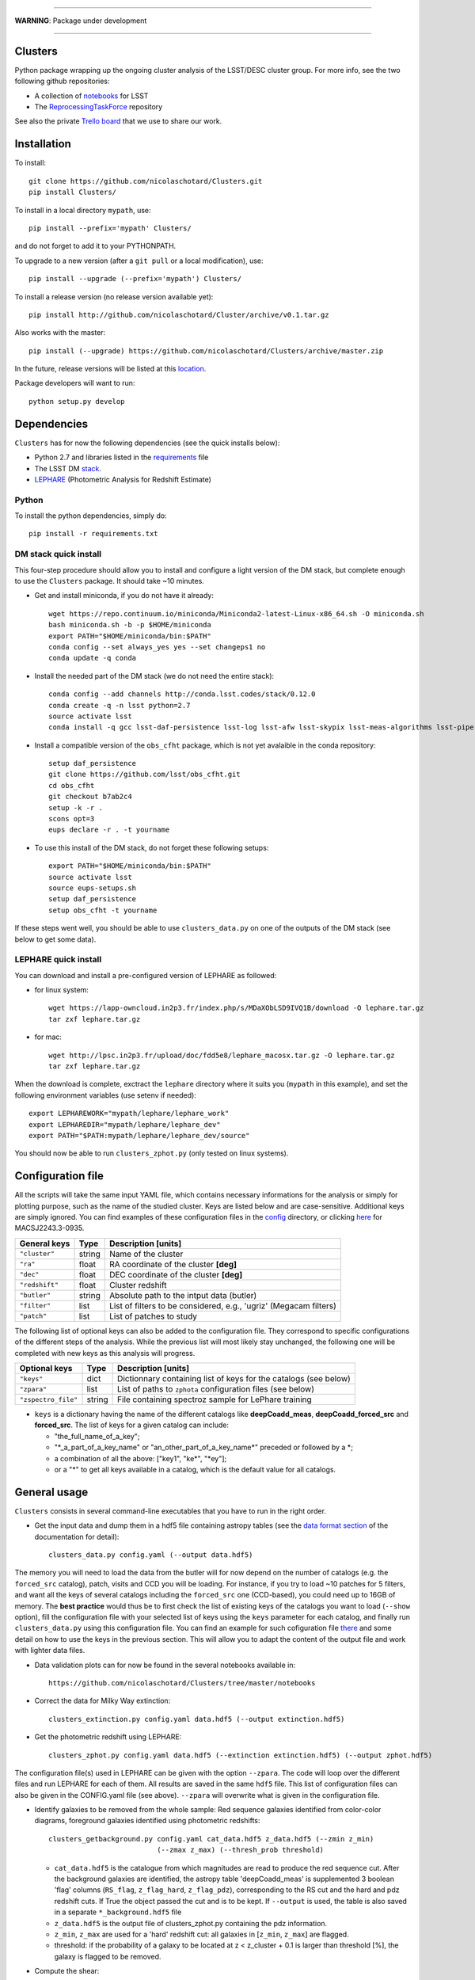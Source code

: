 .. image:: https://readthedocs.org/projects/clusters/badge/?version=latest
   :target: http://clusters.readthedocs.io/en/latest/?badge=latest
   :alt: Documentation Status

.. image:: https://landscape.io/github/nicolaschotard/Clusters/master/landscape.svg?style=flat
   :target: https://landscape.io/github/nicolaschotard/Clusters/master
   :alt: Code Health

.. image:: https://travis-ci.org/nicolaschotard/Clusters.svg?branch=master
   :target: https://travis-ci.org/nicolaschotard/Clusters
   :alt: Travis CI build status (Linux)

.. image:: https://codecov.io/gh/nicolaschotard/Clusters/branch/master/graph/badge.svg
  :target: https://codecov.io/gh/nicolaschotard/Clusters

____

**WARNING**: Package under development

____

.. inclusion-marker-do-not-remove

Clusters
--------

Python package wrapping up the ongoing cluster analysis of the
LSST/DESC cluster group. For more info, see the two following github
repositories:

- A collection of `notebooks <https://github.com/lsst-france/LSST_notebooks>`_ for LSST
- The `ReprocessingTaskForce <https://github.com/DarkEnergyScienceCollaboration/ReprocessingTaskForce>`_ repository

See also the private `Trello board
<https://trello.com/b/Lhg6VAq2/clusters>`_ that we use to share our
work.

Installation
------------

To install::

  git clone https://github.com/nicolaschotard/Clusters.git
  pip install Clusters/

To install in a local directory ``mypath``, use::

  pip install --prefix='mypath' Clusters/

and do not forget to add it to your PYTHONPATH.

To upgrade to a new version (after a ``git pull`` or a local modification), use::

  pip install --upgrade (--prefix='mypath') Clusters/

To install a release version (no release version available yet)::

  pip install http://github.com/nicolaschotard/Cluster/archive/v0.1.tar.gz

Also works with the master::

  pip install (--upgrade) https://github.com/nicolaschotard/Clusters/archive/master.zip

In the future, release versions will be listed at this `location
<http://github.com/nicolaschotard/Clusters/releases>`_.


Package developers will want to run::

  python setup.py develop


Dependencies
------------

``Clusters`` has for now the following dependencies (see the quick
installs below):

- Python 2.7 and libraries listed in the `requirements <requirements.txt>`_ file
- The LSST DM `stack <https://developer.lsst.io/build-ci/lsstsw.html>`_. 
- `LEPHARE <http://cesam.lam.fr/lephare/lephare.html>`_ (Photometric
  Analysis for Redshift Estimate)

Python
``````

To install the python dependencies, simply do::

  pip install -r requirements.txt


DM stack quick install
``````````````````````

This four-step procedure should allow you to install and configure a
light version of the DM stack, but complete enough to use the
``Clusters`` package. It should take ~10 minutes.
  
- Get and install miniconda, if you do not have it already::

    wget https://repo.continuum.io/miniconda/Miniconda2-latest-Linux-x86_64.sh -O miniconda.sh
    bash miniconda.sh -b -p $HOME/miniconda
    export PATH="$HOME/miniconda/bin:$PATH"
    conda config --set always_yes yes --set changeps1 no
    conda update -q conda

- Install the needed part of the DM stack (we do not need the entire
  stack)::
    
    conda config --add channels http://conda.lsst.codes/stack/0.12.0
    conda create -q -n lsst python=2.7
    source activate lsst
    conda install -q gcc lsst-daf-persistence lsst-log lsst-afw lsst-skypix lsst-meas-algorithms lsst-pipe-tasks

- Install a compatible version of the ``obs_cfht`` package, which is
  not yet avalaible in the conda repository::

    setup daf_persistence
    git clone https://github.com/lsst/obs_cfht.git
    cd obs_cfht
    git checkout b7ab2c4
    setup -k -r .
    scons opt=3
    eups declare -r . -t yourname
  
- To use this install of the DM stack, do not forget these following
  setups::
  
    export PATH="$HOME/miniconda/bin:$PATH"
    source activate lsst
    source eups-setups.sh
    setup daf_persistence
    setup obs_cfht -t yourname

If these steps went well, you should be able to use
``clusters_data.py`` on one of the outputs of the DM stack (see below
to get some data).

LEPHARE quick install
`````````````````````

You can download and install a pre-configured version of LEPHARE as
followed:

- for linux system::
    
    wget https://lapp-owncloud.in2p3.fr/index.php/s/MDaXObLSD9IVQ1B/download -O lephare.tar.gz
    tar zxf lephare.tar.gz

- for mac::

    wget http://lpsc.in2p3.fr/upload/doc/fdd5e8/lephare_macosx.tar.gz -O lephare.tar.gz
    tar zxf lephare.tar.gz
    
When the download is complete, exctract the ``lephare`` directory where it
suits you (``mypath`` in this example), and set the following
environment variables (use setenv if needed)::

    export LEPHAREWORK="mypath/lephare/lephare_work"
    export LEPHAREDIR="mypath/lephare/lephare_dev"
    export PATH="$PATH:mypath/lephare/lephare_dev/source"

You should now be able to run ``clusters_zphot.py`` (only tested on
linux systems).


Configuration file
------------------

All the scripts will take the same input YAML file, which contains
necessary informations for the analysis or simply for plotting purpose,
such as the name of the studied cluster. Keys are listed below and are
case-sensitive. Additional keys are simply ignored. You can find
examples of these configuration files in the `config
<https://github.com/nicolaschotard/Clusters/blob/master/configs>`_
directory, or clicking `here
<https://github.com/nicolaschotard/Clusters/blob/master/configs/MACSJ2243.3-0935.yaml>`_
for MACSJ2243.3-0935.

+--------------------+--------+-------------------------------------------------------------------+
| General keys       | Type   | Description [units]                                               |
+====================+========+===================================================================+
| ``"cluster"``      | string | Name of the cluster                                               |
+--------------------+--------+-------------------------------------------------------------------+
| ``"ra"``           | float  | RA coordinate of the cluster **[deg]**                            |
+--------------------+--------+-------------------------------------------------------------------+
| ``"dec"``          | float  | DEC coordinate of the cluster **[deg]**                           |
+--------------------+--------+-------------------------------------------------------------------+
| ``"redshift"``     | float  | Cluster redshift                                                  |
+--------------------+--------+-------------------------------------------------------------------+
| ``"butler"``       | string | Absolute path to the intput data (butler)                         |
+--------------------+--------+-------------------------------------------------------------------+
| ``"filter"``       | list   | List of filters to be considered, e.g., 'ugriz' (Megacam filters) |
+--------------------+--------+-------------------------------------------------------------------+
| ``"patch"``        | list   | List of patches to study                                          |
+--------------------+--------+-------------------------------------------------------------------+

The following list of optional keys can also be added to the
configuration file. They correspond to specific configurations of the
different steps of the analysis. While the previous list will most
likely stay unchanged, the following one will be completed with new
keys as this analysis will progress.

+----------------------+--------+------------------------------------------------------------------+
| Optional keys        | Type   | Description [units]                                              |
+======================+========+==================================================================+
| ``"keys"``           | dict   | Dictionnary containing list of keys for the catalogs (see below) |
+----------------------+--------+------------------------------------------------------------------+
| ``"zpara"``          | list   | List of paths to ``zphota`` configuration files (see below)      |
+----------------------+--------+------------------------------------------------------------------+
| ``"zspectro_file"``  | string | File containing spectroz sample for LePhare training             |
+----------------------+--------+------------------------------------------------------------------+

- ``keys`` is a dictionary having the name of the different catalogs
  like **deepCoadd_meas**, **deepCoadd_forced_src** and
  **forced_src**. The list of keys for a given catalog can include:

  - "the_full_name_of_a_key";
  - "\*_a_part_of_a_key_name" or "an_other_part_of_a_key_name\*"
    preceded or followed by a \*;
  - a combination of all the above: ["key1", "ke\*", "\*ey"];
  - or a "*" to get all keys available in a catalog, which is the
    default value for all catalogs.


General usage
-------------

``Clusters`` consists in several command-line executables that you
have to run in the right order.

- Get the input data and dump them in a hdf5 file containing astropy
  tables (see the `data format section
  <http://clusters.readthedocs.io/en/latest/data.html>`_ of the
  documentation for detail)::

    clusters_data.py config.yaml (--output data.hdf5)

The memory you will need to load the data from the butler will for now
depend on the number of catalogs (e.g. the ``forced_src`` catalog),
patch, visits and CCD you will be loading. For instance, if you try to
load ~10 patches for 5 filters, and want all the keys of several
catalogs including the ``forced_src`` one (CCD-based), you could need
up to 16GB of memory. The **best practice** would thus be to first
check the list of existing keys of the catalogs you want to load
(``--show`` option), fill the configuration file with your selected
list of keys using the ``keys`` parameter for each catalog, and
finally run ``clusters_data.py`` using this configuration file. You
can find an example for such cofiguration file `there
<https://raw.githubusercontent.com/nicolaschotard/Clusters/master/configs/MACSJ2243.3-0935_keys.yaml>`_
and some detail on how to use the keys in the previous section. This
will allow you to adapt the content of the output file and work with
lighter data files.

- Data validation plots can for now be found in the several notebooks available in::

    https://github.com/nicolaschotard/Clusters/tree/master/notebooks
    
- Correct the data for Milky Way extinction::

    clusters_extinction.py config.yaml data.hdf5 (--output extinction.hdf5)

- Get the photometric redshift using LEPHARE::

    clusters_zphot.py config.yaml data.hdf5 (--extinction extinction.hdf5) (--output zphot.hdf5)

The configuration file(s) used in LEPHARE can be given with the option
``--zpara``. The code will loop over the different files and run
LEPHARE for each of them. All results are saved in the same ``hdf5``
file. This list of configuration files can also be given in the
CONFIG.yaml file (see above). ``--zpara`` will overwrite what is given
in the configuration file.

- Identify galaxies to be removed from the whole sample: Red sequence
  galaxies identified from color-color diagrams, foreground galaxies
  identified using photometric redshifts::

    clusters_getbackground.py config.yaml cat_data.hdf5 z_data.hdf5 (--zmin z_min) 
                              (--zmax z_max) (--thresh_prob threshold)

  - ``cat_data.hdf5`` is the catalogue from which magnitudes are read to
    produce the red sequence cut. After the background galaxies are identified, the astropy table 
    'deepCoadd_meas' is supplemented 3 boolean 'flag' columns (``RS_flag``,
    ``z_flag_hard``, ``z_flag_pdz``), corresponding to the RS cut and the hard and pdz redshift cuts. 
    If True the object passed the cut and is to be kept. If ``--output`` is used, the table is also saved 
    in a separate   ``*_background.hdf5`` file
  - ``z_data.hdf5`` is the output file of clusters_zphot.py containing the pdz information.
  - ``z_min``, ``z_max`` are used for a 'hard' redshift cut: all
    galaxies in [``z_min``, ``z_max``] are flagged.
  - threshold: if the probability of a galaxy to be located at z <
    z_cluster + 0.1 is larger than threshold [%], the galaxy is
    flagged to be removed.

- Compute the shear::

    clusters_shear config.yaml input.hdf5 output.hdf5

- A pipeline script which run all the above step in a raw with
  standard options::

    clusters_pipeline config.yaml

With any command, you can run with ``-h`` or ``--help`` to see all the
optional arguments, e.g., ``clusters_data.py -h``.


Test the code
-------------

If you have installed all the dependencies previoulsy mentionned,
download the following test data set::

  wget https://lapp-owncloud.in2p3.fr/index.php/s/xG2AoS2jggbmP0k/download -O testdata.tar.gz
  tar zxf testdata.tar.gz

The ``testdata`` directory contains a subset of the reprocessing data
available for MACSJ2243.3-0935. It can be used as a test set of the
code, but is not complete enough to run the full analysis. Here is the
full structure and content of the directory, which has the exact same
structure as a regulare DM stack output directory::

  testdata/
  ├── input
  │   ├── _mapper
  │   └── registry.sqlite3
  ├── output
  │   ├── coadd_dir
  │   │   ├── deepCoadd
  │   │   │   ├── g
  │   │   │   │   └── 0
  │   │   │   │       ├── 1,5
  │   │   │   │       └── 1,5.fits
  │   │   │   └── skyMap.pickle
  │   │   ├── deepCoadd-results
  │   │   │   └── g
  │   │   │       └── 0
  │   │   │           └── 1,5
  │   │   │               ├── bkgd-g-0-1,5.fits
  │   │   │               ├── calexp-g-0-1,5.fits
  │   │   │               ├── detectMD-g-0-1,5.boost
  │   │   │               ├── det-g-0-1,5.fits
  │   │   │               ├── forced_src-g-0-1,5.fits
  │   │   │               ├── meas-g-0-1,5.fits
  │   │   │               ├── measMD-g-0-1,5.boost
  │   │   │               └── srcMatch-g-0-1,5.fits
  │   │   ├── forced
  │   │   │   └── 08BO01
  │   │   │       └── SCL-2241_P1
  │   │   │           └── 2008-09-03
  │   │   │               └── g
  │   │   │                   └── 0
  │   │   │                       ├── FORCEDSRC-1022175-00.fits
  │   │   │                       ├── FORCEDSRC-1022175-09.fits
  │   │   │                       ├── FORCEDSRC-1022176-00.fits
  │   │   │                       ├── FORCEDSRC-1022176-09.fits
  │   │   │                       ├── FORCEDSRC-1022177-00.fits
  │   │   │                       ├── FORCEDSRC-1022177-09.fits
  │   │   │                       ├── FORCEDSRC-1022178-00.fits
  │   │   │                       ├── FORCEDSRC-1022178-09.fits
  │   │   │                       ├── FORCEDSRC-1022179-00.fits
  │   │   │                       ├── FORCEDSRC-1022179-09.fits
  │   │   │                       ├── FORCEDSRC-1022180-00.fits
  │   │   │                       └── FORCEDSRC-1022180-09.fits
  │   │   └── _parent -> ../
  │   └── _parent -> ../input/
  └── travis_test.yaml

With this data set, you should be able to test most of the
``Clusters`` parts, starting with the ``clusters_data.py`` script.


Get the data
------------

Raw DM stack outputs
`````````````````````

If you have installed ``Clusters`` but do not have any data to run it
on, you can use one of our re-processing outputs for
MACSJ2243.3-0935. The corresponding configuration file is stored
`there <configs/MACSJ2243.3-0935.yaml>`_. To use it, you either need
to be connected at CC-IN2P3, or change the path to the butler inside
the config file (if you already have a copy of this data). You could
also mount sps on your personal computer (see this `how to
<http://lsstnotes.readthedocs.io/en/latest/sshfs.html>`_).


``clusters_data.py`` output
```````````````````````````

The first step of the ``Clusters`` package is ``clusters_data.py``,
which will get the data from the DM butler, convert them into
``astropy`` tables and save them in a single ``hdf5`` file. To do so,
you need the LSST DM stack to be installed. If you want to skip this
part and try the code whithout having to install the DM stack, you
could also use the outputs of this first step that you can download
from `this repository
<https://lsst-web.ncsa.illinois.edu/~nchotard/data/clusters/>`_, which
contains the following files::

  |-- CL0016
  |   |-- [4.4G]  CL0016_data.hdf5                     # full data set
  |   |-- [334M]  CL0016_filtered_data.hdf5            # only quality-filtered galaxies
  |   `-- [ 312]  CL0016.yaml                          # configuration file
  |-- MACSJ224330935
  |   |-- [5.6G]  MACSJ2243.3-0935_data.hdf5           # full data set
  |   |-- [367M]  MACSJ2243.3-0935_filtered_data.hdf5  # only quality-filtered galaxies
  |   |-- [ 329]  MACSJ2243.3-0935.yaml                # configuration file


This `short tutorial
<http://clusters.readthedocs.io/en/latest/data.html#work-with-the-table>`_
explains how to use these ``hdf5`` files to start an analysis.

